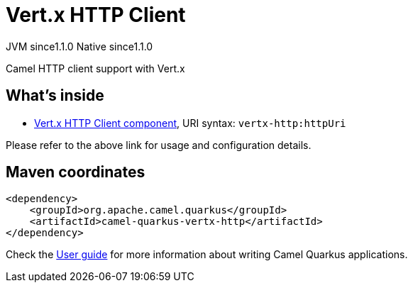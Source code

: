 // Do not edit directly!
// This file was generated by camel-quarkus-maven-plugin:update-extension-doc-page
= Vert.x HTTP Client
:cq-artifact-id: camel-quarkus-vertx-http
:cq-native-supported: true
:cq-status: Stable
:cq-description: Camel HTTP client support with Vert.x
:cq-deprecated: false
:cq-jvm-since: 1.1.0
:cq-native-since: 1.1.0

[.badges]
[.badge-key]##JVM since##[.badge-supported]##1.1.0## [.badge-key]##Native since##[.badge-supported]##1.1.0##

Camel HTTP client support with Vert.x

== What's inside

* xref:latest@components:ROOT:vertx-http-component.adoc[Vert.x HTTP Client component], URI syntax: `vertx-http:httpUri`

Please refer to the above link for usage and configuration details.

== Maven coordinates

[source,xml]
----
<dependency>
    <groupId>org.apache.camel.quarkus</groupId>
    <artifactId>camel-quarkus-vertx-http</artifactId>
</dependency>
----

Check the xref:user-guide/index.adoc[User guide] for more information about writing Camel Quarkus applications.
